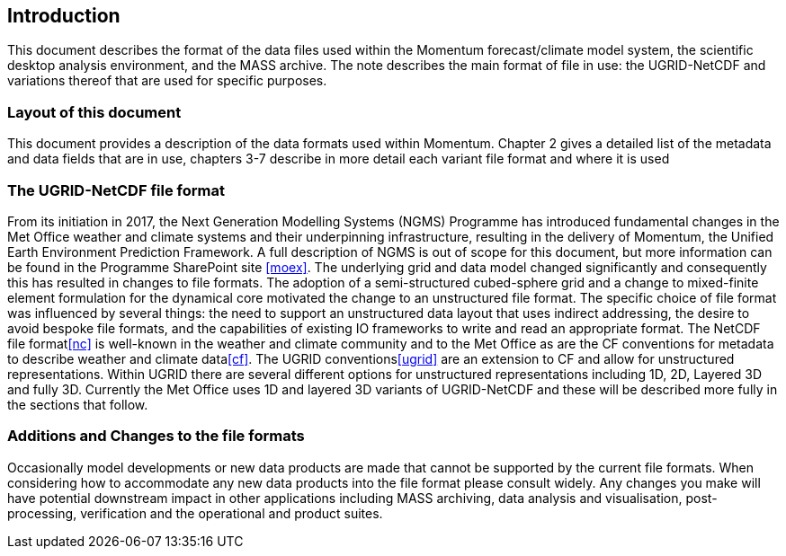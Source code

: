 == Introduction

This document describes the format of the data files used within the Momentum forecast/climate model system, the scientific desktop analysis environment, and the MASS archive. The note describes the main format of file in use: the UGRID-NetCDF and variations thereof that are used for specific purposes.

=== Layout of this document

This document provides a description of the data formats used within Momentum. Chapter 2 gives a detailed 
list of  the metadata and data fields that are in use, chapters 3-7 describe in more detail each variant file format 
and where it is used

=== The UGRID-NetCDF file format


From its initiation in 2017, the Next Generation Modelling Systems (NGMS) Programme has introduced fundamental changes in the Met Office weather and climate systems and their underpinning infrastructure, resulting in the delivery of Momentum, the Unified Earth Environment Prediction Framework.
// Add official link when we have one
A full description of NGMS is out of scope for this document, but more information can be found in the Programme SharePoint site <<moex>>. The underlying grid and data model changed significantly and consequently this has resulted in changes to file formats. The adoption of a semi-structured cubed-sphere grid and a change to mixed-finite element formulation for the dynamical core motivated the change to an unstructured file format. The specific choice of file format was influenced by several things: the need to support an unstructured data layout that uses indirect addressing, the desire to avoid bespoke file formats, and the capabilities of existing IO frameworks to write and read an appropriate format. The NetCDF file format<<nc>> is well-known in the weather and climate community and to the Met Office as are the CF conventions for metadata to describe weather and climate data<<cf>>. The UGRID conventions<<ugrid>> are an extension to CF and allow for unstructured representations. Within UGRID there are several different options for unstructured representations including 1D, 2D, Layered 3D and fully 3D. Currently the Met Office uses 1D and layered 3D variants of UGRID-NetCDF and these will be described more fully in the sections that follow.



=== Additions and Changes to the file formats

Occasionally model developments or new data products are made that cannot be supported by the current file formats. When considering how to accommodate any new data products into the file format please consult widely. Any changes you make will have potential downstream impact in other applications including MASS archiving, data analysis and visualisation, post-processing, verification and the operational and product suites.
// I think it is worthwhile keeping this section, but it needs a point of contact for those who are planning changes. Presumably would be the owner of this document or the owner of the file formats?
